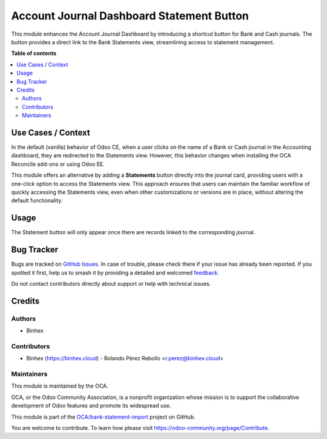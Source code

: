 ==========================================
Account Journal Dashboard Statement Button
==========================================

.. 
   !!!!!!!!!!!!!!!!!!!!!!!!!!!!!!!!!!!!!!!!!!!!!!!!!!!!
   !! This file is generated by oca-gen-addon-readme !!
   !! changes will be overwritten.                   !!
   !!!!!!!!!!!!!!!!!!!!!!!!!!!!!!!!!!!!!!!!!!!!!!!!!!!!
   !! source digest: sha256:2d4ab98478de6b41e174886e654fef4d7442564c034b0968e78b915626fe0fab
   !!!!!!!!!!!!!!!!!!!!!!!!!!!!!!!!!!!!!!!!!!!!!!!!!!!!

.. |badge1| image:: https://img.shields.io/badge/maturity-Beta-yellow.png
    :target: https://odoo-community.org/page/development-status
    :alt: Beta
.. |badge2| image:: https://img.shields.io/badge/licence-AGPL--3-blue.png
    :target: http://www.gnu.org/licenses/agpl-3.0-standalone.html
    :alt: License: AGPL-3
.. |badge3| image:: https://img.shields.io/badge/github-OCA%2Fbank--statement--import-lightgray.png?logo=github
    :target: https://github.com/OCA/bank-statement-import/tree/16.0/account_journal_dashboard_statement_button
    :alt: OCA/bank-statement-import
.. |badge4| image:: https://img.shields.io/badge/weblate-Translate%20me-F47D42.png
    :target: https://translation.odoo-community.org/projects/bank-statement-import-16-0/bank-statement-import-16-0-account_journal_dashboard_statement_button
    :alt: Translate me on Weblate
.. |badge5| image:: https://img.shields.io/badge/runboat-Try%20me-875A7B.png
    :target: https://runboat.odoo-community.org/builds?repo=OCA/bank-statement-import&target_branch=16.0
    :alt: Try me on Runboat

|badge1| |badge2| |badge3| |badge4| |badge5|

This module enhances the Account Journal Dashboard by introducing a shortcut button for Bank and Cash journals. The button provides a direct link to the Bank Statements view, streamlining access to statement management.

**Table of contents**

.. contents::
   :local:

Use Cases / Context
===================

In the default (vanilla) behavior of Odoo CE, when a user clicks on the name of a Bank or Cash journal in the Accounting dashboard, they are redirected to the Statements view. However, this behavior changes when installing the OCA Reconcile add-ons or using Odoo EE.

This module offers an alternative by adding a **Statements** button directly into the journal card, providing users with a one-click option to access the Statements view. This approach ensures that users can maintain the familiar workflow of quickly accessing the Statements view, even when other customizations or versions are in place, without altering the default functionality.

Usage
=====

The Statement button will only appear once there are records linked to the corresponding journal.

.. image:: https://raw.githubusercontent.com/OCA/bank-statement-import/16.0/account_journal_dashboard_statement_button/static/img/account_journal_dashboard.png
   :alt: Account Journal Dashboard

Bug Tracker
===========

Bugs are tracked on `GitHub Issues <https://github.com/OCA/bank-statement-import/issues>`_.
In case of trouble, please check there if your issue has already been reported.
If you spotted it first, help us to smash it by providing a detailed and welcomed
`feedback <https://github.com/OCA/bank-statement-import/issues/new?body=module:%20account_journal_dashboard_statement_button%0Aversion:%2016.0%0A%0A**Steps%20to%20reproduce**%0A-%20...%0A%0A**Current%20behavior**%0A%0A**Expected%20behavior**>`_.

Do not contact contributors directly about support or help with technical issues.

Credits
=======

Authors
~~~~~~~

* Binhex

Contributors
~~~~~~~~~~~~

- Binhex (https://binhex.cloud)
  - Rolando Pérez Rebollo <r.perez@binhex.cloud>

Maintainers
~~~~~~~~~~~

This module is maintained by the OCA.

.. image:: https://odoo-community.org/logo.png
   :alt: Odoo Community Association
   :target: https://odoo-community.org

OCA, or the Odoo Community Association, is a nonprofit organization whose
mission is to support the collaborative development of Odoo features and
promote its widespread use.

This module is part of the `OCA/bank-statement-import <https://github.com/OCA/bank-statement-import/tree/16.0/account_journal_dashboard_statement_button>`_ project on GitHub.

You are welcome to contribute. To learn how please visit https://odoo-community.org/page/Contribute.
